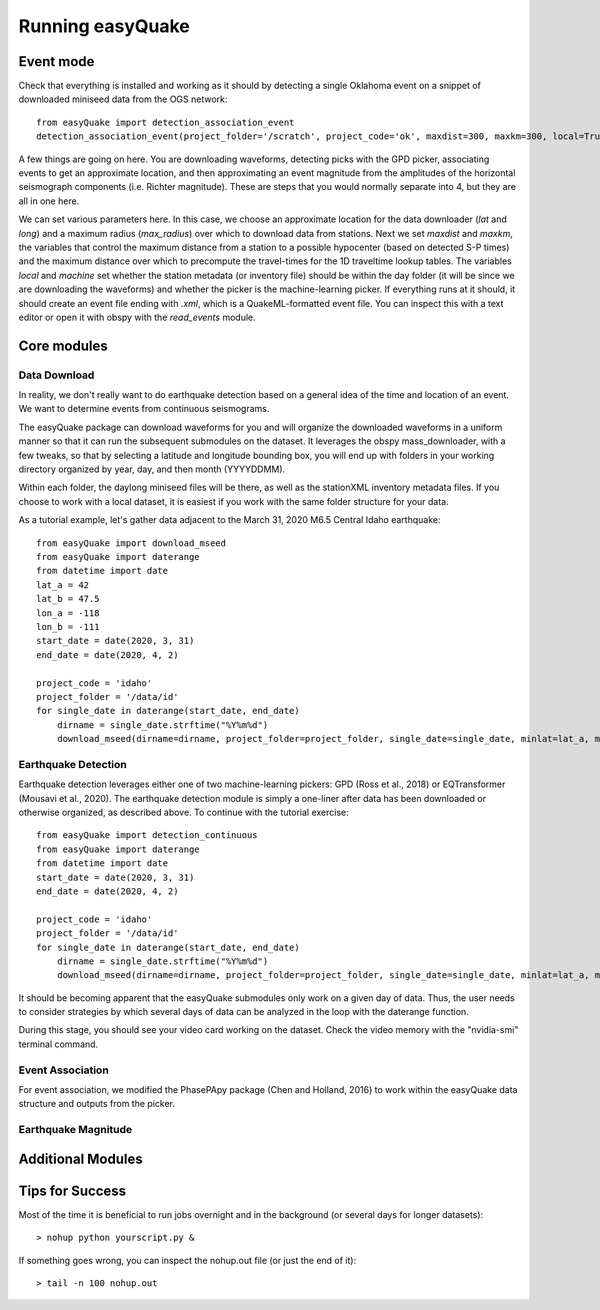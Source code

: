 .. _Getting_Started:


*****************
Running easyQuake
*****************

.. _event-mode:

Event mode
=============================

Check that everything is installed and working as it should by detecting a single Oklahoma event on a snippet of downloaded miniseed data from the OGS network::
	
	from easyQuake import detection_association_event
	detection_association_event(project_folder='/scratch', project_code='ok', maxdist=300, maxkm=300, local=True, machine=True, latitude=36.7, longitude=-98.4, max_radius=3, approxorigintime='2021-01-27T14:03:46', downloadwaveforms=True)

A few things are going on here. You are downloading waveforms, detecting picks with the GPD picker, associating events to get an approximate location, and then approximating an event magnitude from the amplitudes of the horizontal seismograph components (i.e. Richter magnitude). These are steps that you would normally separate into 4, but they are all in one here. 

We can set various parameters here. In this case, we choose an approximate location for the data downloader (*lat* and *long*) and a maximum radius (*max_radius*) over which to download data from stations. Next we set *maxdist* and *maxkm*, the variables that control the maximum distance from a station to a possible hypocenter (based on detected S-P times) and the maximum distance over which to precompute the travel-times for the 1D traveltime lookup tables. The variables *local* and *machine* set whether the station metadata (or inventory file) should be within the day folder (it will be since we are downloading the waveforms) and whether the picker is the machine-learning picker. If everything runs at it should, it should create an event file ending with *.xml*, which is a QuakeML-formatted event file. You can inspect this with a text editor or open it with obspy with the *read_events* module.

Core modules
=============

Data Download
--------------
In reality, we don't really want to do earthquake detection based on a general idea of the time and location of an event. We want to determine events from continuous seismograms.

The easyQuake package can download waveforms for you and will organize the downloaded waveforms in a uniform manner so that it can run the subsequent submodules on the dataset. It leverages the obspy mass_downloader, with a few tweaks, so that by selecting a latitude and longitude bounding box, you will end up with folders in your working directory organized by year, day, and then month (YYYYDDMM).

Within each folder, the daylong miniseed files will be there, as well as the stationXML inventory metadata files. If you choose to work with a local dataset, it is easiest if you work with the same folder structure for your data.

As a tutorial example, let's gather data adjacent to the March 31, 2020 M6.5 Central Idaho earthquake::

        from easyQuake import download_mseed
        from easyQuake import daterange
        from datetime import date
        lat_a = 42
        lat_b = 47.5
        lon_a = -118
        lon_b = -111
        start_date = date(2020, 3, 31)
        end_date = date(2020, 4, 2)

        project_code = 'idaho'
        project_folder = '/data/id'
        for single_date in daterange(start_date, end_date)
            dirname = single_date.strftime("%Y%m%d")
            download_mseed(dirname=dirname, project_folder=project_folder, single_date=single_date, minlat=lat_a, maxlat=lat_b, minlon=lon_a, maxlon=lon_b)


Earthquake Detection
---------------------
Earthquake detection leverages either one of two machine-learning pickers: GPD (Ross et al., 2018) or EQTransformer (Mousavi et al., 2020). The earthquake detection module is simply a one-liner after data has been downloaded or otherwise organized, as described above. To continue with the tutorial exercise::
        
        from easyQuake import detection_continuous
        from easyQuake import daterange
        from datetime import date
        start_date = date(2020, 3, 31)
        end_date = date(2020, 4, 2)

        project_code = 'idaho'
        project_folder = '/data/id'
        for single_date in daterange(start_date, end_date)
            dirname = single_date.strftime("%Y%m%d")
            download_mseed(dirname=dirname, project_folder=project_folder, single_date=single_date, minlat=lat_a, maxlat=lat_b, minlon=lon_a, maxlon=lon_b)

It should be becoming apparent that the easyQuake submodules only work on a given day of data. Thus, the user needs to consider strategies by which several days of data can be analyzed in the loop with the daterange function.

During this stage, you should see your video card working on the dataset. Check the video memory with the "nvidia-smi" terminal command.

Event Association
------------------
For event association, we modified the PhasePApy package (Chen and Holland, 2016) to work within the easyQuake data structure and outputs from the picker.

Earthquake Magnitude
--------------------


Additional Modules
===================

Tips for Success
================

Most of the time it is beneficial to run jobs overnight and in the background (or several days for longer datasets)::

	> nohup python yourscript.py &

If something goes wrong, you can inspect the nohup.out file (or just the end of it)::

	> tail -n 100 nohup.out
